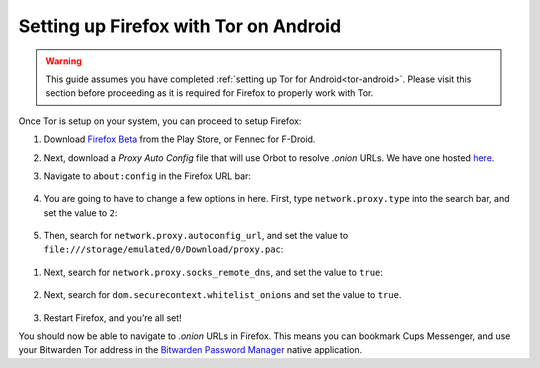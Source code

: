.. _firefox-tor-android:

**************************************
Setting up Firefox with Tor on Android
**************************************

.. warning::
  This guide assumes you have completed :ref:`setting up Tor for Android<tor-android>`. Please visit this section before proceeding as it is required for Firefox to properly work with Tor.

Once Tor is setup on your system, you can proceed to setup Firefox:

#. Download `Firefox Beta <https://play.google.com/store/apps/details?id=org.mozilla.firefox_beta>`_ from the Play Store, or Fennec for F-Droid.

#. Next, download a `Proxy Auto Config` file that will use Orbot to resolve `.onion` URLs. We have one hosted `here <https://registry.start9labs.com/sys/proxy.pac>`_.

#. Navigate to ``about:config`` in the Firefox URL bar:

   .. figure:: /_static/images/tor/about_config.png
    :width: 50%
    :alt: Firefox about config

#. You are going to have to change a few options in here. First, type ``network.proxy.type`` into the search bar, and set the value to ``2``:

   .. figure:: /_static/images/tor/network_proxy_type.png
    :width: 50%
    :alt: Firefox network proxy type setting screenshot

#. Then, search for ``network.proxy.autoconfig_url``, and set the value to ``file:///storage/emulated/0/Download/proxy.pac``:

.. figure:: /_static/images/tor/autoconfig_url.png
  :width: 50%
  :alt: Firefox autoconfig url setting screenshot

#. Next, search for ``network.proxy.socks_remote_dns``, and set the value to ``true``:

   .. figure:: /_static/images/tor/socks_remote_dns.png
    :width: 50%
    :alt: Firefox socks remote dns setting screenshot

#. Next, search for ``dom.securecontext.whitelist_onions`` and set the value to ``true``.

   .. figure:: /_static/images/tor/firefox_whitelist_mobile.png
    :width: 50%
    :alt: Firefox whitelist onions screenshot

#. Restart Firefox, and you’re all set! 

You should now be able to navigate to `.onion` URLs in Firefox. This means you can bookmark Cups Messenger, and use your Bitwarden Tor address in the `Bitwarden Password Manager <https://play.google.com/store/apps/details?id=com.x8bit.bitwarden&hl=en_US&gl=US>`_ native application.